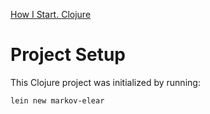 [[https://howistart.org/posts/clojure/1/][How I Start. Clojure]]

* Project Setup
  This Clojure project was initialized by running:
  #+begin_src sh
    lein new markov-elear
  #+end_src

